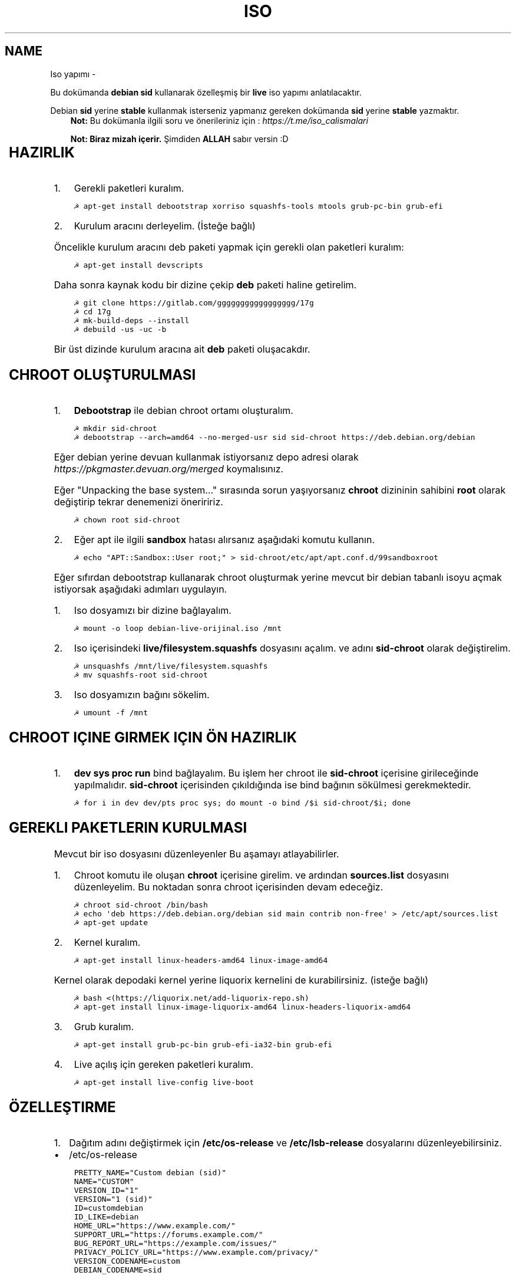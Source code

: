 .\" Man page generated from reStructuredText.
.
.TH ISO YAPIMI  "" "" ""
.SH NAME
Iso yapımı \- 
.
.nr rst2man-indent-level 0
.
.de1 rstReportMargin
\\$1 \\n[an-margin]
level \\n[rst2man-indent-level]
level margin: \\n[rst2man-indent\\n[rst2man-indent-level]]
-
\\n[rst2man-indent0]
\\n[rst2man-indent1]
\\n[rst2man-indent2]
..
.de1 INDENT
.\" .rstReportMargin pre:
. RS \\$1
. nr rst2man-indent\\n[rst2man-indent-level] \\n[an-margin]
. nr rst2man-indent-level +1
.\" .rstReportMargin post:
..
.de UNINDENT
. RE
.\" indent \\n[an-margin]
.\" old: \\n[rst2man-indent\\n[rst2man-indent-level]]
.nr rst2man-indent-level -1
.\" new: \\n[rst2man-indent\\n[rst2man-indent-level]]
.in \\n[rst2man-indent\\n[rst2man-indent-level]]u
..
.sp
Bu dokümanda \fBdebian sid\fP kullanarak özelleşmiş bir \fBlive\fP iso yapımı anlatılacaktır.
.sp
Debian \fBsid\fP yerine \fBstable\fP kullanmak isterseniz yapmanız gereken dokümanda \fBsid\fP yerine \fBstable\fP yazmaktır.
.INDENT 0.0
.INDENT 3.5
\fBNot:\fP Bu dokümanla ilgili soru ve önerileriniz için : \fI\%https://t.me/iso_calismalari\fP
.sp
\fBNot: Biraz mizah içerir.\fP Şimdiden \fBALLAH\fP sabır versin :D
.UNINDENT
.UNINDENT
.TS
center;
|l|l|.
_
T{
Temel kavramlar
T}
_
T{
Terim
T}	T{
Anlamı
T}
_
T{
chroot
T}	T{
Oluşturulacak live isonun taslağıdır. içerisine \fBchroot sid\-chroot\fP komutu ile içerisine girebiliriz. çıkmak için ise \fBexit\fP komutu kullanılmalıdır.
T}
_
T{
squashfs
T}	T{
Sıkıştırılmış haldeki kök dizin dosyasıdır. Oluşturulması donanıma bağlı olarak uzun sürmektedir. \fBDebian\fP tabanlı dağıtımlarda \fBgzip\fP formatında sıkıştırma önerilir.
T}
_
T{
iso
T}	T{
Kurulum medyası dosyasıdır. Bu dosya son üründür ve bunu yayınlayabilirsiniz.
T}
_
T{
live
T}	T{
Kurulum yapmadan çalışan sisteme \fBlive\fP adı verilir.
T}
_
T{
17g
T}	T{
Dağıtımdan bağımsız canlı sistem kurulum aracıdır.
T}
_
.TE
.SH HAZIRLIK
.INDENT 0.0
.IP 1. 3
Gerekli paketleri kuralım.
.UNINDENT
.INDENT 0.0
.INDENT 3.5
.sp
.nf
.ft C
☭ apt\-get install debootstrap xorriso squashfs\-tools mtools grub\-pc\-bin grub\-efi
.ft P
.fi
.UNINDENT
.UNINDENT
.INDENT 0.0
.IP 2. 3
Kurulum aracını derleyelim. (İsteğe bağlı)
.UNINDENT
.sp
Öncelikle kurulum aracını deb paketi yapmak için gerekli olan paketleri kuralım:
.INDENT 0.0
.INDENT 3.5
.sp
.nf
.ft C
☭ apt\-get install devscripts
.ft P
.fi
.UNINDENT
.UNINDENT
.sp
Daha sonra kaynak kodu bir dizine çekip \fBdeb\fP paketi haline getirelim.
.INDENT 0.0
.INDENT 3.5
.sp
.nf
.ft C
☭ git clone https://gitlab.com/ggggggggggggggggg/17g
☭ cd 17g
☭ mk\-build\-deps \-\-install
☭ debuild \-us \-uc \-b
.ft P
.fi
.UNINDENT
.UNINDENT
.sp
Bir üst dizinde kurulum aracına ait \fBdeb\fP paketi oluşacakdır.
.SH CHROOT OLUŞTURULMASI
.INDENT 0.0
.IP 1. 3
\fBDebootstrap\fP ile debian chroot ortamı oluşturalım.
.UNINDENT
.INDENT 0.0
.INDENT 3.5
.sp
.nf
.ft C
☭ mkdir sid\-chroot
☭ debootstrap \-\-arch=amd64 \-\-no\-merged\-usr sid sid\-chroot https://deb.debian.org/debian
.ft P
.fi
.UNINDENT
.UNINDENT
.sp
Eğer debian yerine devuan kullanmak istiyorsanız depo adresi olarak \fIhttps://pkgmaster.devuan.org/merged\fP koymalısınız.
.sp
Eğer "Unpacking the base system..." sırasında sorun yaşıyorsanız \fBchroot\fP dizininin sahibini \fBroot\fP olarak değiştirip tekrar denemenizi öneriririz.
.INDENT 0.0
.INDENT 3.5
.sp
.nf
.ft C
☭ chown root sid\-chroot
.ft P
.fi
.UNINDENT
.UNINDENT
.INDENT 0.0
.IP 2. 3
Eğer apt ile ilgili \fBsandbox\fP hatası alırsanız aşağıdaki komutu kullanın.
.UNINDENT
.INDENT 0.0
.INDENT 3.5
.sp
.nf
.ft C
☭ echo "APT::Sandbox::User root;" > sid\-chroot/etc/apt/apt.conf.d/99sandboxroot
.ft P
.fi
.UNINDENT
.UNINDENT
.sp
Eğer sıfırdan debootstrap kullanarak chroot oluşturmak yerine mevcut bir debian tabanlı isoyu açmak istiyorsak aşağıdaki adımları uygulayın.
.INDENT 0.0
.IP 1. 3
Iso dosyamızı bir dizine bağlayalım.
.UNINDENT
.INDENT 0.0
.INDENT 3.5
.sp
.nf
.ft C
☭ mount \-o loop debian\-live\-orijinal.iso /mnt
.ft P
.fi
.UNINDENT
.UNINDENT
.INDENT 0.0
.IP 2. 3
Iso içerisindeki \fBlive/filesystem.squashfs\fP dosyasını açalım. ve adını \fBsid\-chroot\fP olarak değiştirelim.
.UNINDENT
.INDENT 0.0
.INDENT 3.5
.sp
.nf
.ft C
☭ unsquashfs /mnt/live/filesystem.squashfs
☭ mv squashfs\-root sid\-chroot
.ft P
.fi
.UNINDENT
.UNINDENT
.INDENT 0.0
.IP 3. 3
Iso dosyamızın bağını sökelim.
.UNINDENT
.INDENT 0.0
.INDENT 3.5
.sp
.nf
.ft C
☭ umount \-f /mnt
.ft P
.fi
.UNINDENT
.UNINDENT
.SH CHROOT IÇINE GIRMEK IÇIN ÖN HAZIRLIK
.INDENT 0.0
.IP 1. 3
\fBdev sys proc run\fP bind bağlayalım. Bu işlem her chroot ile \fBsid\-chroot\fP içerisine girileceğinde yapılmalıdır. \fBsid\-chroot\fP içerisinden çıkıldığında ise  bind bağının sökülmesi gerekmektedir.
.UNINDENT
.INDENT 0.0
.INDENT 3.5
.sp
.nf
.ft C
☭ for i in dev dev/pts proc sys; do mount \-o bind /$i sid\-chroot/$i; done
.ft P
.fi
.UNINDENT
.UNINDENT
.SH GEREKLI PAKETLERIN KURULMASI
.sp
Mevcut bir iso dosyasını düzenleyenler Bu aşamayı atlayabilirler.
.INDENT 0.0
.IP 1. 3
Chroot komutu ile oluşan \fBchroot\fP içerisine girelim. ve ardından \fBsources.list\fP dosyasını düzenleyelim. Bu noktadan sonra chroot içerisinden devam edeceğiz.
.UNINDENT
.INDENT 0.0
.INDENT 3.5
.sp
.nf
.ft C
☭ chroot sid\-chroot /bin/bash
☭ echo \(aqdeb https://deb.debian.org/debian sid main contrib non\-free\(aq > /etc/apt/sources.list
☭ apt\-get update
.ft P
.fi
.UNINDENT
.UNINDENT
.INDENT 0.0
.IP 2. 3
Kernel kuralım.
.UNINDENT
.INDENT 0.0
.INDENT 3.5
.sp
.nf
.ft C
☭ apt\-get install linux\-headers\-amd64 linux\-image\-amd64
.ft P
.fi
.UNINDENT
.UNINDENT
.sp
Kernel olarak depodaki kernel yerine liquorix kernelini de kurabilirsiniz. (isteğe bağlı)
.INDENT 0.0
.INDENT 3.5
.sp
.nf
.ft C
☭ bash <(https://liquorix.net/add\-liquorix\-repo.sh)
☭ apt\-get install linux\-image\-liquorix\-amd64 linux\-headers\-liquorix\-amd64
.ft P
.fi
.UNINDENT
.UNINDENT
.INDENT 0.0
.IP 3. 3
Grub kuralım.
.UNINDENT
.INDENT 0.0
.INDENT 3.5
.sp
.nf
.ft C
☭ apt\-get install grub\-pc\-bin grub\-efi\-ia32\-bin grub\-efi
.ft P
.fi
.UNINDENT
.UNINDENT
.INDENT 0.0
.IP 4. 3
Live açılış için gereken paketleri kuralım.
.UNINDENT
.INDENT 0.0
.INDENT 3.5
.sp
.nf
.ft C
☭ apt\-get install live\-config live\-boot
.ft P
.fi
.UNINDENT
.UNINDENT
.SH ÖZELLEŞTIRME
.INDENT 0.0
.IP 1. 3
Dağıtım adını değiştirmek için \fB/etc/os\-release\fP ve \fB/etc/lsb\-release\fP dosyalarını düzenleyebilirsiniz.
.UNINDENT
.INDENT 0.0
.IP \(bu 2
/etc/os\-release
.UNINDENT
.INDENT 0.0
.INDENT 3.5
.sp
.nf
.ft C
PRETTY_NAME="Custom debian (sid)"
NAME="CUSTOM"
VERSION_ID="1"
VERSION="1 (sid)"
ID=customdebian
ID_LIKE=debian
HOME_URL="https://www.example.com/"
SUPPORT_URL="https://forums.example.com/"
BUG_REPORT_URL="https://example.com/issues/"
PRIVACY_POLICY_URL="https://www.example.com/privacy/"
VERSION_CODENAME=custom
DEBIAN_CODENAME=sid
.ft P
.fi
.UNINDENT
.UNINDENT
.INDENT 0.0
.IP \(bu 2
/etc/lsb\-release
.UNINDENT
.INDENT 0.0
.INDENT 3.5
.sp
.nf
.ft C
DISTRIB_ID=CustomDebian
DISTRIB_RELEASE=1
DISTRIB_CODENAME=sid
DISTRIB_DESCRIPTION="Custom Debian sid"
.ft P
.fi
.UNINDENT
.UNINDENT
.INDENT 0.0
.IP 2. 3
Masaüstü ortamı kurabiliriz.
.UNINDENT
.INDENT 0.0
.INDENT 3.5
.sp
.nf
.ft C
☭ apt\-get install xorg xinit
☭ apt\-get install lightdm # giriş ekranı olarak lightdm yerine istediğinizi kurabilirsiniz.
.ft P
.fi
.UNINDENT
.UNINDENT
.TS
center;
|l|l|.
_
T{
Masaüstü
T}	T{
Komut
T}
_
T{
xfce
T}	T{
apt\-get install xfce4
T}
_
T{
lxde
T}	T{
apt\-get install lxde
T}
_
T{
cinnamon
T}	T{
apt\-get install cinnamon
T}
_
T{
plasma
T}	T{
apt\-get install kde\-standard
T}
_
T{
gnome
T}	T{
apt\-get install gnome\-core
T}
_
T{
mate
T}	T{
apt\-get install mate\-desktop\-environment\-core
T}
_
T{
budgie
T}	T{
apt\-get install budgie\-desktop
T}
_
.TE
.INDENT 0.0
.INDENT 3.5
\fBNot:\fP xfce, lxde, mate gibi bazı masaüstülerindeki ağ bağlantısı aracı için \fBnetwork\-manager\-gnome\fP paketini kurmalısınız.
.UNINDENT
.UNINDENT
.sp
Bu aşamada kurulu gelmesini istediğiniz başka paketler varsa onları da kurabilirsiniz.
.INDENT 0.0
.IP 3. 3
Sürücüleri ekleyebiliz.
.UNINDENT
.INDENT 0.0
.INDENT 3.5
.sp
.nf
.ft C
☭ apt\-get install firmware\-amd\-graphics firmware\-atheros \e
    firmware\-b43\-installer firmware\-b43legacy\-installer \e
    firmware\-bnx2 firmware\-bnx2x firmware\-brcm80211  \e
    firmware\-cavium firmware\-intel\-sound firmware\-intelwimax \e
    firmware\-ipw2x00 firmware\-ivtv firmware\-iwlwifi \e
    firmware\-libertas firmware\-linux firmware\-linux\-free \e
    firmware\-linux\-nonfree firmware\-misc\-nonfree firmware\-myricom \e
    firmware\-netxen firmware\-qlogic firmware\-realtek firmware\-samsung \e
    firmware\-siano firmware\-ti\-connectivity firmware\-zd1211
.ft P
.fi
.UNINDENT
.UNINDENT
.INDENT 0.0
.IP 4. 3
Varsayılan kullanıcı ayarları yapmak için kullanıcı ev dizinine gelmesini istediğiniz dosyaları \fB/etc/skel\fP içerisine uygun hiyerarşiye göre dizmelisiniz.
.UNINDENT
.sp
Burada dikkat etmezin gerekek nokta ev dizinindeki bütün dosyaları olduğu gibi kopyalarsanız açık olan kullanıcı hesabı bilgileri de dahil edileceği için tehlikeli olabilir. Bu dosyaları tek tek kontrol ederek koymanızı şiddetle tavsiye ederim.
.sp
Yapmış olduğunuz duvar kağıdı simge teması gibi özelleştirmeler iso içerisinde de aynı konumda bulunmalıdır. Bu sebeple sadece iso içerisindeki görselleri ve temaları kullanmalısınız.
.INDENT 0.0
.IP 5. 3
Daha önceden paketlemiş olduğumuz kurulum aracını kurabiliriz. Oluşturduğumuz \fBdeb\fP dosyasını chroot içindeki \fB/tmp\fP dizinine kopyalayalım.
.UNINDENT
.INDENT 0.0
.INDENT 3.5
.sp
.nf
.ft C
☭ dpkg \-i /tmp/17g\-installer.deb # dosya adını uygun şekilde yazınız.
☭ apt\-get install \-f # eksik bağımlılıkları tamamlaması için.
.ft P
.fi
.UNINDENT
.UNINDENT
.INDENT 0.0
.IP 6. 3
Network manager gvfs\-backends gibi bazı paketlere ihtiyacımız olabilir. Bunları kuralbilirsiniz.
.UNINDENT
.INDENT 0.0
.INDENT 3.5
.sp
.nf
.ft C
☭ apt\-get install network\-manager\-gnome gvfs\-backends pavucontrol chromium vlc
.ft P
.fi
.UNINDENT
.UNINDENT
.SH PAKETLEME ÖNCESI
.INDENT 0.0
.IP 1. 3
Öncelikle chroot içerisinden çıkalım. İşlemin bundan sonraki aşaması chrootun dışarısında gerçekleşecektir.
.IP 2. 3
Chroot içerisindeki \fBbind\fP bağlarını kaldıralım.
.UNINDENT
.INDENT 0.0
.INDENT 3.5
.sp
.nf
.ft C
☭ umount \-lf \-R sid\-chroot/* 2>/dev/null
.ft P
.fi
.UNINDENT
.UNINDENT
.SH TEMIZLIK
.sp
Squashfs yapmadan önce chroot içerisinde temizlik yapmak gerekebilir. Zorunlu değildir fakat yaptığınız zaman squashfs ve iso boyutunu küçültmektedir.
.INDENT 0.0
.INDENT 3.5
.sp
.nf
.ft C
☭ chroot sid\-chroot apt\-get autoremove # boşta kalan paketleri temizler
☭ chroot sid\-chroot apt\-get clean # apt önbelleğini temizler
☭ rm \-f sid\-chroot/root/.bash_history # iso yaparken oluşturduğunuz historyleri temizler
☭ rm \-rf sid\-chroot/var/lib/apt/lists/* # index dosyalarını temizler
☭ find sid\-chroot/var/log/ \-type f | xargs rm \-f # logları siler
.ft P
.fi
.UNINDENT
.UNINDENT
.SH PAKETLEME AŞAMASI
.INDENT 0.0
.IP 1. 3
Iso taslağı dizini açalım ve \fBsquashfs\fP imajı alalım. aldığımız imajı daha sonra iso taslağı içinde \fBlive\fP adında bir dizin açarak içine atalım.
.UNINDENT
.INDENT 0.0
.INDENT 3.5
\fBNot:\fP \fI\-comp\fP parametresinden sonra \fIxz\fP veya \fIgzip\fP kullanabiliriz. \fIxz\fP kullanırsak daha yüksek oranda sıkıştırır fakat kurulum daha uzun sürer. \fIgzip\fP kullanırsak iso boyutu daha büyük olur fakat daha hızlı kurar.
Debianda varsayılan sıkıştırma formatı \fIxz\fP olmasına ramen ben sizlere \fIgzip\fP kullanmanızı öneririm.
.UNINDENT
.UNINDENT
.sp
\fBNot:\fP Ubuntu tabanında \fBlive\fP dizini yerine \fBcasper\fP dizini blunmaktadır.
.INDENT 0.0
.INDENT 3.5
.sp
.nf
.ft C
☭ mkdir isowork
☭ mksquashfs sid\-chroot filesystem.squashfs \-comp gzip \-wildcards
☭ mkdir \-p isowork/live
☭ mv filesystem.squashfs isowork/live/filesystem.squashfs
.ft P
.fi
.UNINDENT
.UNINDENT
.INDENT 0.0
.IP 2. 3
Ardından \fBvmlinuz\fP ve \fBinitrd\fP dosyalarını isowork/live içerisine atalım.
.UNINDENT
.INDENT 0.0
.INDENT 3.5
.sp
.nf
.ft C
☭ ls sid\-chroot/boot/ # dosyalarımızın adını öğrenmek için
    config\-5.7.0\-1\-amd64  grub  initrd.img\-5.7.0\-1\-amd64  System.map\-5.7.0\-1\-amd64  vmlinuz\-5.7.0\-1\-amd64
☭ cp \-pf sid\-chroot/boot/initrd.img\-5.7.0\-1\-amd64 isowork/live/initrd.img
☭ cp \-pf sid\-chroot/boot/vmlinuz\-5.7.0\-1\-amd64 isowork/live/vmlinuz
.ft P
.fi
.UNINDENT
.UNINDENT
.INDENT 0.0
.IP 3. 3
\fBgrub.cfg\fP dosyası oluşturalım.
.UNINDENT
.INDENT 0.0
.INDENT 3.5
.sp
.nf
.ft C
☭ mkdir \-p isowork/boot/grub/
☭ echo \(aqmenuentry "Start Debian 64\-bit" \-\-class debian {\(aq > isowork/boot/grub/grub.cfg
☭ echo \(aq    linux /live/vmlinuz boot=live live\-config live\-media\-path=/live \-\-\(aq >> isowork/boot/grub/grub.cfg
☭ echo \(aq    initrd /live/initrd.img\(aq >> isowork/boot/grub/grub.cfg
☭ echo \(aq}\(aq >> isowork/boot/grub/grub.cfg
.ft P
.fi
.UNINDENT
.UNINDENT
.INDENT 0.0
.IP 4. 3
Herşey tamamlandıktan sonra dizin yapısı şu şekilde olmalıdır. Ayrıca iso \fBisowork\fP dizini içerisine istediğiniz dosyaları ekleyebilirsiniz.
.UNINDENT
.INDENT 0.0
.INDENT 3.5
.sp
.nf
.ft C
☭ tree isowork
    isowork/
    ├── boot
    │   └── grub
    │       └── grub.cfg
    └── live
        ├── filesystem.squashfs
        ├── initrd.img
        └── vmlinuz
.ft P
.fi
.UNINDENT
.UNINDENT
.INDENT 0.0
.IP 5. 3
Iso dosyası üretelim.
.UNINDENT
.INDENT 0.0
.INDENT 3.5
.sp
.nf
.ft C
☭ grub\-mkrescue isowork \-o debian\-live.iso
.ft P
.fi
.UNINDENT
.UNINDENT
.SH ISO ÜZERINDE DÜZENLEME YAPMA
.sp
Eğer paketlediğimiz isoda bir şeyleri eksik yaptığımızı düşünüyorsak veya birkaç ekleme daha yapmak istiyorsak Sırası ile şunları yapmalıyız.
.INDENT 0.0
.IP 1. 3
\fBsid\-chroot\fP dizinine tekrar bind bağı atalım.
.UNINDENT
.INDENT 0.0
.INDENT 3.5
.sp
.nf
.ft C
☭ for i in dev dev/pts proc sys; do mount \-o bind /$i sid\-chroot/$i; done
.ft P
.fi
.UNINDENT
.UNINDENT
.INDENT 0.0
.IP 2. 3
\fBsid\-chroot\fP içine tekrar girelim.
.UNINDENT
.INDENT 0.0
.INDENT 3.5
.sp
.nf
.ft C
☭ chroot sid\-chroot /bin/bash
.ft P
.fi
.UNINDENT
.UNINDENT
.INDENT 0.0
.IP 3. 3
Düzenlemek istediğimiz yapalım. Ve ardından chroot içinden çıkalım.
.IP 4. 3
Chroot içerisindeki \fBbind\fP bağlarını kaldıralım.
.UNINDENT
.INDENT 0.0
.INDENT 3.5
.sp
.nf
.ft C
☭ umount \-lf \-R sid\-chroot/* 2>/dev/null
.ft P
.fi
.UNINDENT
.UNINDENT
.INDENT 0.0
.IP 5. 3
Tekrar \fBsquashfs\fP dosyası üretelim ve güncelleyelim.
.UNINDENT
.INDENT 0.0
.INDENT 3.5
.sp
.nf
.ft C
☭ mksquashfs sid\-chroot filesystem.squashfs \-comp gzip \-wildcards
☭ rm \-f isowork/live/filesystem.squashfs
☭ mv filesystem.squashfs isowork/live/filesystem.squashfs
.ft P
.fi
.UNINDENT
.UNINDENT
.INDENT 0.0
.IP 6. 3
Eğer kernelle ilgili bir değişiklik yaptıysak \fBisowork\fP içerisindeki live dizininde bulunan dosyaları güncelleyelim.
.UNINDENT
.INDENT 0.0
.INDENT 3.5
.sp
.nf
.ft C
☭ rm \-f isowork/live/initrd.img isowork/live/vmlinuz
☭ cp \-pf sid\-chroot/boot/initrd.img\-5.7.0\-1\-amd64 isowork/live/initrd.img
☭ cp \-pf sid\-chroot/boot/vmlinuz\-5.7.0\-1\-amd64 isowork/live/vmlinuz
.ft P
.fi
.UNINDENT
.UNINDENT
.INDENT 0.0
.IP 7. 3
Yeni iso dosyasını üretelim.
.UNINDENT
.INDENT 0.0
.INDENT 3.5
.sp
.nf
.ft C
☭ mv debian\-live.iso debian\-live\-eski.iso
☭ grub\-mkrescue isowork \-o debian\-live.iso
.ft P
.fi
.UNINDENT
.UNINDENT
.\" Generated by docutils manpage writer.
.
